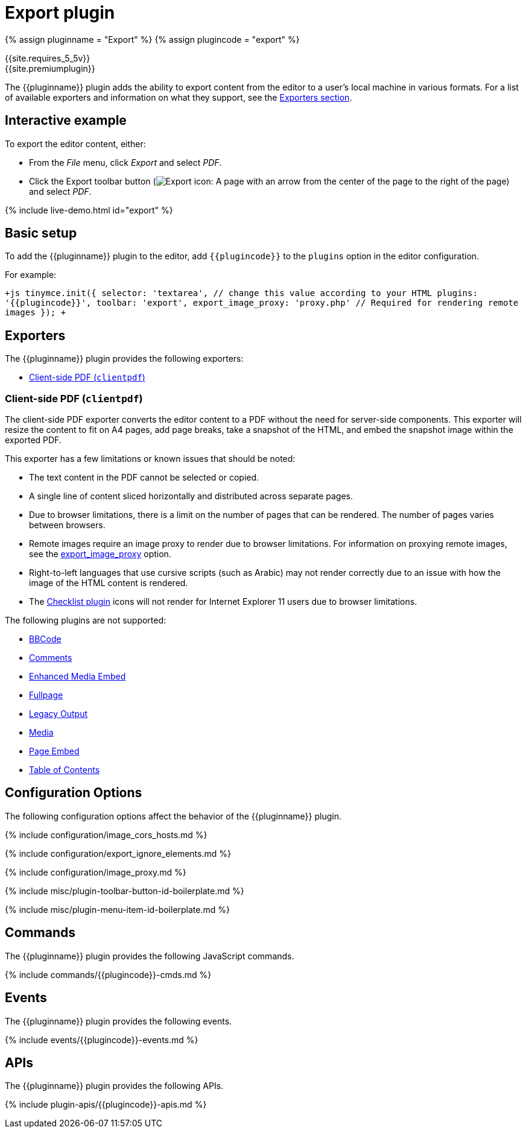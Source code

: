 = Export plugin
:description: Export content from TinyMCE, into various formats.
:keywords: plugin export pdf
:title_nav: Export

{% assign pluginname = "Export" %}
{% assign plugincode = "export" %}

{{site.requires_5_5v}} +
{{site.premiumplugin}}

The {\{pluginname}} plugin adds the ability to export content from the editor to a user's local machine in various formats. For a list of available exporters and information on what they support, see the <<exporters,Exporters section>>.

== Interactive example

To export the editor content, either:

* From the _File_ menu, click _Export_ and select _PDF_.
* Click the Export toolbar button (image:{{site.baseurl}}/images/icons/export.svg[Export icon: A page with an arrow from the center of the page to the right of the page]) and select _PDF_.

{% include live-demo.html id="export" %}

== Basic setup

To add the {\{pluginname}} plugin to the editor, add `+{{plugincode}}+` to the `plugins` option in the editor configuration.

For example:

`+js
tinymce.init({
  selector: 'textarea',  // change this value according to your HTML
  plugins: '{{plugincode}}',
  toolbar: 'export',
  export_image_proxy: 'proxy.php' // Required for rendering remote images
});
+`

== Exporters

The {\{pluginname}} plugin provides the following exporters:

* <<client-side-pdf,Client-side PDF (`clientpdf`)>>

=== Client-side PDF (`clientpdf`)

The client-side PDF exporter converts the editor content to a PDF without the need for server-side components. This exporter will resize the content to fit on A4 pages, add page breaks, take a snapshot of the HTML, and embed the snapshot image within the exported PDF.

This exporter has a few limitations or known issues that should be noted:

* The text content in the PDF cannot be selected or copied.
* A single line of content sliced horizontally and distributed across separate pages.
* Due to browser limitations, there is a limit on the number of pages that can be rendered. The number of pages varies between browsers.
* Remote images require an image proxy to render due to browser limitations. For information on proxying remote images, see the <<export_image_proxy,export_image_proxy>> option.
* Right-to-left languages that use cursive scripts (such as Arabic) may not render correctly due to an issue with how the image of the HTML content is rendered.
* The link:{{site.baseurl}}/plugins/premium/checklist/[Checklist plugin] icons will not render for Internet Explorer 11 users due to browser limitations.

The following plugins are not supported:

* link:{{site.baseurl}}/plugins/opensource/bbcode/[BBCode]
* link:{{site.baseurl}}/plugins/premium/comments/[Comments]
* link:{{site.baseurl}}/plugins/premium/mediaembed/[Enhanced Media Embed]
* link:{{site.baseurl}}/plugins/opensource/fullpage/[Fullpage]
* link:{{site.baseurl}}/plugins/opensource/legacyoutput/[Legacy Output]
* link:{{site.baseurl}}/plugins/opensource/media/[Media]
* link:{{site.baseurl}}/plugins/premium/pageembed/[Page Embed]
* link:{{site.baseurl}}/plugins/opensource/toc/[Table of Contents]

== Configuration Options

The following configuration options affect the behavior of the {\{pluginname}} plugin.

{% include configuration/image_cors_hosts.md %}

{% include configuration/export_ignore_elements.md %}

{% include configuration/image_proxy.md %}

{% include misc/plugin-toolbar-button-id-boilerplate.md %}

{% include misc/plugin-menu-item-id-boilerplate.md %}

== Commands

The {\{pluginname}} plugin provides the following JavaScript commands.

{% include commands/{\{plugincode}}-cmds.md %}

== Events

The {\{pluginname}} plugin provides the following events.

{% include events/{\{plugincode}}-events.md %}

== APIs

The {\{pluginname}} plugin provides the following APIs.

{% include plugin-apis/{\{plugincode}}-apis.md %}
